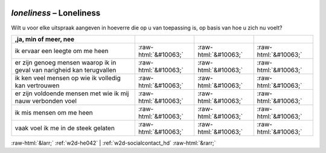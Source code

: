 .. _w2d-loneliness:

 
 .. role:: raw-html(raw) 
        :format: html 

`loneliness` – Loneliness
=====================

Wilt u voor elke uitspraak aangeven in hoeverre die op u van toepassing is, op basis van hoe u zich nu voelt?

.. csv-table::
   :delim: |
   :header: ,ja, min of meer, nee

           ik ervaar een leegte om me heen | :raw-html:`&#10063;`|:raw-html:`&#10063;`|:raw-html:`&#10063;`
           er zijn genoeg mensen waarop ik in geval van narigheid kan terugvallen | :raw-html:`&#10063;`|:raw-html:`&#10063;`|:raw-html:`&#10063;`
           ik ken veel mensen op wie ik volledig kan vertrouwen | :raw-html:`&#10063;`|:raw-html:`&#10063;`|:raw-html:`&#10063;`
           er zijn voldoende mensen met wie ik mij nauw verbonden voel | :raw-html:`&#10063;`|:raw-html:`&#10063;`|:raw-html:`&#10063;`
           ik mis mensen om me heen | :raw-html:`&#10063;`|:raw-html:`&#10063;`|:raw-html:`&#10063;`
           vaak voel ik me in de steek gelaten | :raw-html:`&#10063;`|:raw-html:`&#10063;`|:raw-html:`&#10063;`

.. image:: ../_screenshots/w2-loneliness.png


:raw-html:`&larr;` :ref:`w2d-he042` | :ref:`w2d-socialcontact_hd` :raw-html:`&rarr;`
